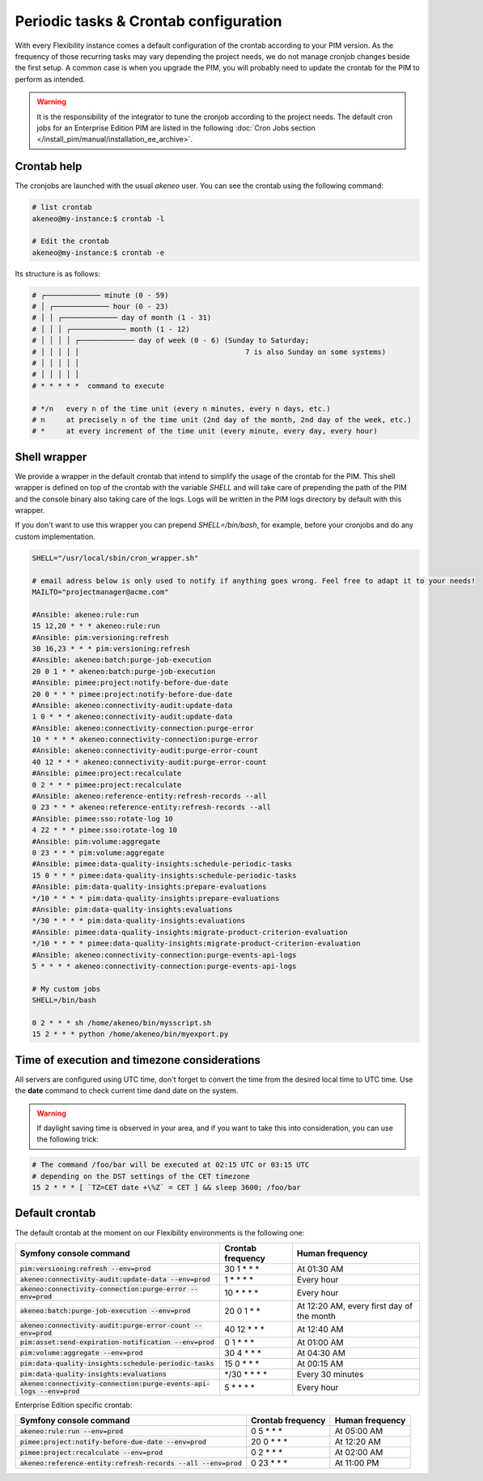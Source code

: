 Periodic tasks & Crontab configuration
======================================

With every Flexibility instance comes a default configuration of the crontab according to your PIM version.
As the frequency of those recurring tasks may vary depending the project needs, we do not manage cronjob changes beside the first setup.
A common case is when you upgrade the PIM, you will probably need to update the crontab for the PIM to perform as intended.

.. warning::

    It is the responsibility of the integrator to tune the cronjob according to the project needs. The default cron jobs for an Enterprise Edition PIM are listed in the following :doc:`Cron Jobs section </install_pim/manual/installation_ee_archive>`.

Crontab help
------------

The cronjobs are launched with the usual `akeneo` user. You can see the crontab using the following command:

.. code-block:: bash

    # list crontab
    akeneo@my-instance:$ crontab -l

    # Edit the crontab
    akeneo@my-instance:$ crontab -e

Its structure is as follows:

.. code-block:: bash

    # ┌───────────── minute (0 - 59)
    # │ ┌───────────── hour (0 - 23)
    # │ │ ┌───────────── day of month (1 - 31)
    # │ │ │ ┌───────────── month (1 - 12)
    # │ │ │ │ ┌───────────── day of week (0 - 6) (Sunday to Saturday;
    # │ │ │ │ │                                       7 is also Sunday on some systems)
    # │ │ │ │ │
    # │ │ │ │ │
    # * * * * *  command to execute

    # */n   every n of the time unit (every n minutes, every n days, etc.)
    # n     at precisely n of the time unit (2nd day of the month, 2nd day of the week, etc.)
    # *     at every increment of the time unit (every minute, every day, every hour)

Shell wrapper
-------------

We provide a wrapper in the default crontab that intend to simplify the usage of the crontab for the PIM.
This shell wrapper is defined on top of the crontab with the variable *SHELL* and will take care of prepending the path of the PIM
and the console binary also taking care of the logs. Logs will be written in the PIM logs directory by default with this wrapper.

If you don't want to use this wrapper you can prepend `SHELL=/bin/bash`, for example, before your cronjobs and do any custom implementation.

.. code-block:: bash

    SHELL="/usr/local/sbin/cron_wrapper.sh"

    # email adress below is only used to notify if anything goes wrong. Feel free to adapt it to your needs!
    MAILTO="projectmanager@acme.com"

    #Ansible: akeneo:rule:run
    15 12,20 * * * akeneo:rule:run
    #Ansible: pim:versioning:refresh
    30 16,23 * * * pim:versioning:refresh
    #Ansible: akeneo:batch:purge-job-execution
    20 0 1 * * akeneo:batch:purge-job-execution
    #Ansible: pimee:project:notify-before-due-date
    20 0 * * * pimee:project:notify-before-due-date
    #Ansible: akeneo:connectivity-audit:update-data
    1 0 * * * akeneo:connectivity-audit:update-data
    #Ansible: akeneo:connectivity-connection:purge-error
    10 * * * * akeneo:connectivity-connection:purge-error
    #Ansible: akeneo:connectivity-audit:purge-error-count
    40 12 * * * akeneo:connectivity-audit:purge-error-count
    #Ansible: pimee:project:recalculate
    0 2 * * * pimee:project:recalculate
    #Ansible: akeneo:reference-entity:refresh-records --all
    0 23 * * * akeneo:reference-entity:refresh-records --all
    #Ansible: pimee:sso:rotate-log 10
    4 22 * * * pimee:sso:rotate-log 10
    #Ansible: pim:volume:aggregate
    0 23 * * * pim:volume:aggregate
    #Ansible: pimee:data-quality-insights:schedule-periodic-tasks
    15 0 * * * pimee:data-quality-insights:schedule-periodic-tasks
    #Ansible: pim:data-quality-insights:prepare-evaluations
    */10 * * * * pim:data-quality-insights:prepare-evaluations
    #Ansible: pim:data-quality-insights:evaluations
    */30 * * * * pim:data-quality-insights:evaluations
    #Ansible: pimee:data-quality-insights:migrate-product-criterion-evaluation
    */10 * * * * pimee:data-quality-insights:migrate-product-criterion-evaluation
    #Ansible: akeneo:connectivity-connection:purge-events-api-logs
    5 * * * * akeneo:connectivity-connection:purge-events-api-logs

    # My custom jobs
    SHELL=/bin/bash

    0 2 * * * sh /home/akeneo/bin/mysscript.sh
    15 2 * * * python /home/akeneo/bin/myexport.py

Time of execution and timezone considerations
---------------------------------------------

All servers are configured using UTC time, don't forget to convert the time from the desired local time to UTC time.
Use the **date** command to check current time dand date on the system.

.. warning::

    If daylight saving time is observed in your area, and if you want to take this into consideration, you can use the following trick:

.. code-block:: bash

    # The command /foo/bar will be executed at 02:15 UTC or 03:15 UTC
    # depending on the DST settings of the CET timezone
    15 2 * * * [ `TZ=CET date +\%Z` = CET ] && sleep 3600; /foo/bar

Default crontab
---------------

The default crontab at the moment on our Flexibility environments is the following one:

+--------------------------------------------------------------------------+-------------------+--------------------------------------------+
| Symfony console command                                                  | Crontab frequency | Human frequency                            |
+==========================================================================+===================+============================================+
| :code:`pim:versioning:refresh --env=prod`                                | 30 1 \* \* \*     | At 01:30 AM                                |
+--------------------------------------------------------------------------+-------------------+--------------------------------------------+
| :code:`akeneo:connectivity-audit:update-data --env=prod`                 | 1 \* \* \* \*     | Every hour                                 |
+--------------------------------------------------------------------------+-------------------+--------------------------------------------+
| :code:`akeneo:connectivity-connection:purge-error --env=prod`            | 10 \* \* \* \*    | Every hour                                 |
+--------------------------------------------------------------------------+-------------------+--------------------------------------------+
| :code:`akeneo:batch:purge-job-execution --env=prod`                      | 20 0 1 \* \*      | At 12:20 AM, every first day of the month  |
+--------------------------------------------------------------------------+-------------------+--------------------------------------------+
| :code:`akeneo:connectivity-audit:purge-error-count --env=prod`           | 40 12 \* \* \*    | At 12:40 AM                                |
+--------------------------------------------------------------------------+-------------------+--------------------------------------------+
| :code:`pim:asset:send-expiration-notification --env=prod`                | 0 1 \* \* \*      | At 01:00 AM                                |
+--------------------------------------------------------------------------+-------------------+--------------------------------------------+
| :code:`pim:volume:aggregate --env=prod`                                  | 30 4 \* \* \*     | At 04:30 AM                                |
+--------------------------------------------------------------------------+-------------------+--------------------------------------------+
| :code:`pim:data-quality-insights:schedule-periodic-tasks`                | 15 0 \* \* \*     | At 00:15 AM                                |
+--------------------------------------------------------------------------+-------------------+--------------------------------------------+
| :code:`pim:data-quality-insights:evaluations`                            | \*/30 \* \* \* \* | Every 30 minutes                           |
+--------------------------------------------------------------------------+-------------------+--------------------------------------------+
| :code:`akeneo:connectivity-connection:purge-events-api-logs --env=prod`  | 5 \* \* \* \*     | Every hour                                 |
+--------------------------------------------------------------------------+-------------------+--------------------------------------------+

Enterprise Edition specific crontab:

+------------------------------------------------------------------------+---------------------+--------------------------+
| Symfony console command                                                | Crontab frequency   | Human frequency          |
+========================================================================+=====================+==========================+
| :code:`akeneo:rule:run --env=prod`                                     | 0 5 \* \* \*        | At 05:00 AM              |
+------------------------------------------------------------------------+---------------------+--------------------------+
| :code:`pimee:project:notify-before-due-date --env=prod`                | 20 0 \* \* \*       | At 12:20 AM              |
+------------------------------------------------------------------------+---------------------+--------------------------+
| :code:`pimee:project:recalculate --env=prod`                           | 0 2 \* \* \*        | At 02:00 AM              |
+------------------------------------------------------------------------+---------------------+--------------------------+
| :code:`akeneo:reference-entity:refresh-records --all --env=prod`       | 0 23 \* \* \*       | At 11:00 PM              |
+------------------------------------------------------------------------+---------------------+--------------------------+